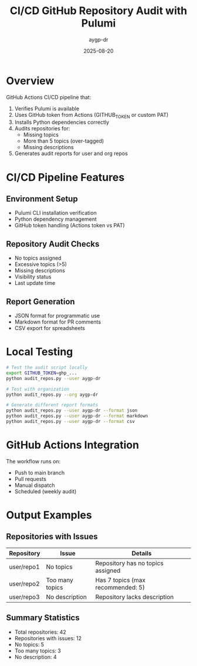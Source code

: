 #+TITLE: CI/CD GitHub Repository Audit with Pulumi
#+AUTHOR: aygp-dr
#+DATE: 2025-08-20

* Overview

GitHub Actions CI/CD pipeline that:
1. Verifies Pulumi is available
2. Uses GitHub token from Actions (GITHUB_TOKEN or custom PAT)
3. Installs Python dependencies correctly
4. Audits repositories for:
   - Missing topics
   - More than 5 topics (over-tagged)
   - Missing descriptions
5. Generates audit reports for user and org repos

* CI/CD Pipeline Features

** Environment Setup
- Pulumi CLI installation verification
- Python dependency management
- GitHub token handling (Actions token vs PAT)

** Repository Audit Checks
- No topics assigned
- Excessive topics (>5)
- Missing descriptions
- Visibility status
- Last update time

** Report Generation
- JSON format for programmatic use
- Markdown format for PR comments
- CSV export for spreadsheets

* Local Testing

#+begin_src bash
# Test the audit script locally
export GITHUB_TOKEN=ghp_...
python audit_repos.py --user aygp-dr

# Test with organization
python audit_repos.py --org aygp-dr

# Generate different report formats
python audit_repos.py --user aygp-dr --format json
python audit_repos.py --user aygp-dr --format markdown
python audit_repos.py --user aygp-dr --format csv
#+end_src

* GitHub Actions Integration

The workflow runs on:
- Push to main branch
- Pull requests
- Manual dispatch
- Scheduled (weekly audit)

* Output Examples

** Repositories with Issues

| Repository | Issue | Details |
|------------|-------|---------|
| user/repo1 | No topics | Repository has no topics assigned |
| user/repo2 | Too many topics | Has 7 topics (max recommended: 5) |
| user/repo3 | No description | Repository lacks description |

** Summary Statistics

- Total repositories: 42
- Repositories with issues: 12
- No topics: 5
- Too many topics: 3
- No description: 4